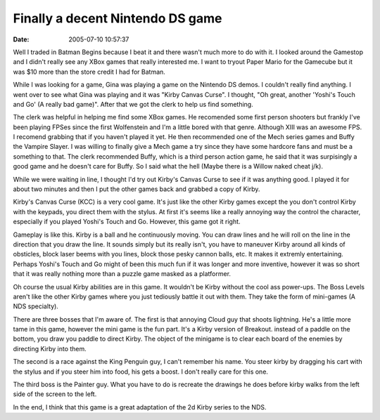 Finally a decent  Nintendo DS game
##################################
:date: 2005-07-10 10:57:37

Well I traded in Batman Begins because I beat it and there wasn't much
more to do with it. I looked around the Gamestop and I didn't really see
any XBox games that really interested me. I want to tryout Paper Mario
for the Gamecube but it was $10 more than the store credit I had for
Batman.

While I was looking for a game, Gina was playing a game on the Nintendo
DS demos. I couldn't really find anything. I went over to see what Gina
was playing and it was "Kirby Canvas Curse". I thought, "Oh great,
another 'Yoshi's Touch and Go' (A really bad game)". After that we got
the clerk to help us find something.

The clerk was helpful in helping me find some XBox games. He recomended
some first person shooters but frankly I've been playing FPSes since the
first Wolfenstein and I'm a little bored with that genre. Although XIII
was an awesome FPS. I recomend grabbing that if you haven't played it
yet. He then recommended one of the Mech series games and Buffy the
Vampire Slayer. I was willing to finally give a Mech game a try since
they have some hardcore fans and must be a something to that. The clerk
recommended Buffy, which is a third person action game, he said that it
was surpisingly a good game and he doesn't care for Buffy. So I said
what the hell (Maybe there is a Willow naked cheat j/k).

While we were waiting in line, I thought I'd try out Kirby's Canvas
Curse to see if it was anything good. I played it for about two minutes
and then I put the other games back and grabbed a copy of Kirby.

Kirby's Canvas Curse (KCC) is a very cool game. It's just like the other
Kirby games except the you don't control Kirby with the keypads, you
direct them with the stylus. At first it's seems like a really annoying
way the control the character, especially if you played Yoshi's Touch
and Go. However, this game got it right.

Gameplay is like this. Kirby is a ball and he continuously moving. You
can draw lines and he will roll on the line in the direction that you
draw the line. It sounds simply but its really isn't, you have to
maneuver Kirby around all kinds of obsticles, block laser beems with you
lines, block those pesky cannon balls, etc. It makes it extremly
entertaining. Perhaps Yoshi's Touch and Go might of been this much fun
if it was longer and more inventive, however it was so short that it was
really nothing more than a puzzle game masked as a platformer.

Oh course the usual Kirby abilities are in this game. It wouldn't be
Kirby without the cool ass power-ups. The Boss Levels aren't like the
other Kirby games where you just tediously battle it out with them. They
take the form of mini-games (A NDS specialty).

There are three bosses that I'm aware of. The first is that annoying
Cloud guy that shoots lightning. He's a little more tame in this game,
however the mini game is the fun part. It's a Kirby version of Breakout.
instead of a paddle on the bottom, you draw you paddle to direct Kirby.
The object of the minigame is to clear each board of the enemies by
directing Kirby into them.

The second is a race against the King Penguin guy, I can't remember his
name. You steer kirby by dragging his cart with the stylus and if you
steer him into food, his gets a boost. I don't really care for this one.

The third boss is the Painter guy. What you have to do is recreate the
drawings he does before kirby walks from the left side of the screen to
the left.

In the end, I think that this game is a great adaptation of the 2d Kirby
series to the NDS.
